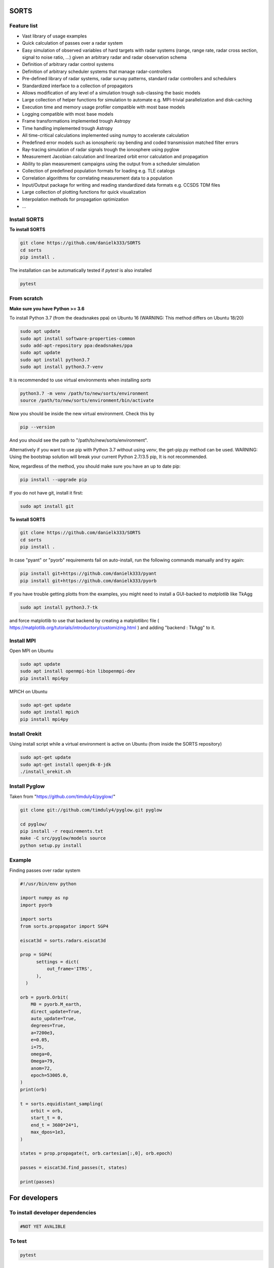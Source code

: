 SORTS
=========


Feature list
-------------

* Vast library of usage examples
* Quick calculation of passes over a radar system
* Easy simulation of observed variables of hard targets with radar systems (range, range rate, radar cross section, signal to noise ratio, ...) given an arbitrary radar and radar observation schema
* Definition of arbitrary radar control systems
* Definition of arbitrary scheduler systems that manage radar-controllers
* Pre-defined library of radar systems, radar survay patterns, standard radar controllers and schedulers
* Standardized interface to a collection of propagators
* Allows modification of any level of a simulation trough sub-classing the basic models
* Large collection of helper functions for simulation to automate e.g. MPI-trivial parallelization and disk-caching
* Execution time and memory usage profiler compatible with most base models
* Logging compatible with most base models
* Frame transformations implemented trough Astropy
* Time handling implemented trough Astropy
* All time-critical calculations implemented using numpy to accelerate calculation
* Predefined error models such as ionospheric ray bending and coded transmission matched filter errors
* Ray-tracing simulation of radar signals trough the ionosphere using pyglow
* Measurement Jacobian calculation and linearized orbit error calculation and propagation
* Ability to plan measurement campaigns using the output from a scheduler simulation
* Collection of predefined population formats for loading e.g. TLE catalogs
* Correlation algorithms for correlating measurement data to a population
* Input/Output package for writing and reading standardized data formats e.g. CCSDS TDM files
* Large collection of plotting functions for quick visualization 
* Interpolation methods for propagation optimization
* ...


Install SORTS
-----------------

**To install SORTS**

.. code-block:: bash

   git clone https://github.com/danielk333/SORTS
   cd sorts
   pip install .

The installation can be automatically tested if `pytest` is also installed

.. code-block:: bash

   pytest


From scratch
---------------

**Make sure you have Python >= 3.6**

To install Python 3.7 (from the deadsnakes ppa) on Ubuntu 16 (WARNING: This method differs on Ubuntu 18/20)

.. code-block:: bash

   sudo apt update
   sudo apt install software-properties-common
   sudo add-apt-repository ppa:deadsnakes/ppa
   sudo apt update
   sudo apt install python3.7
   sudo apt install python3.7-venv

It is recommended to use virtual environments when installing `sorts`

.. code-block:: bash

   python3.7 -m venv /path/to/new/sorts/environment
   source /path/to/new/sorts/environment/bin/activate

Now you should be inside the new virtual environment. Check this by

.. code-block:: bash

   pip --version

And you should see the path to "/path/to/new/sorts/environment". 

Alternatively if you want to use pip with Python 3.7 without using `venv`, the get-pip.py method can be used. WARNING: Using the bootstrap solution will break your current Python 2.7/3.5 pip, It is not recommended.

.. code-block:: bash
   sudp apt install curl
   curl https://bootstrap.pypa.io/get-pip.py -o get-pip.py
   python3.7 get-pip.py --user


Now, regardless of the method, you should make sure you have an up to date pip:

.. code-block:: bash

   pip install --upgrade pip


If you do not have git, install it first:

.. code-block:: bash

   sudo apt install git


**To install SORTS**

.. code-block:: bash

   git clone https://github.com/danielk333/SORTS
   cd sorts
   pip install .

In case "pyant" or "pyorb" requirements fail on auto-install, run the following commands manually and try again:

.. code-block:: bash

   pip install git+https://github.com/danielk333/pyant
   pip install git+https://github.com/danielk333/pyorb

If you have trouble getting plotts from the examples, you might need to install a GUI-backed to `matplotlib` like TkAgg

.. code-block:: bash

   sudo apt install python3.7-tk

and force matplotlib to use that backend by creating a matplotlibrc file ( https://matplotlib.org/tutorials/introductory/customizing.html ) and adding "backend : TkAgg" to it.


Install MPI
--------------

Open MPI on Ubuntu

.. code-block:: bash

   sudo apt update
   sudo apt install openmpi-bin libopenmpi-dev
   pip install mpi4py


MPICH on Ubuntu

.. code-block:: bash

   sudo apt-get update
   sudo apt install mpich
   pip install mpi4py

Install Orekit
----------------

Using install script while a virtual environment is active on Ubuntu (from inside the SORTS repository)

.. code-block:: bash

   sudo apt-get update
   sudo apt-get install openjdk-8-jdk
   ./install_orekit.sh


Install Pyglow
---------------

Taken from "https://github.com/timduly4/pyglow/"

.. code-block:: bash

  git clone git://github.com/timduly4/pyglow.git pyglow

  cd pyglow/
  pip install -r requirements.txt
  make -C src/pyglow/models source
  python setup.py install


Example
---------------

Finding passes over radar system

.. code-block:: python

  #!/usr/bin/env python

  import numpy as np
  import pyorb

  import sorts
  from sorts.propagator import SGP4

  eiscat3d = sorts.radars.eiscat3d

  prop = SGP4(
        settings = dict(
            out_frame='ITRS',
        ),
    )

  orb = pyorb.Orbit(
      M0 = pyorb.M_earth, 
      direct_update=True, 
      auto_update=True, 
      degrees=True, 
      a=7200e3, 
      e=0.05, 
      i=75, 
      omega=0, 
      Omega=79, 
      anom=72, 
      epoch=53005.0,
  )
  print(orb)

  t = sorts.equidistant_sampling(
      orbit = orb, 
      start_t = 0, 
      end_t = 3600*24*1, 
      max_dpos=1e3,
  )

  states = prop.propagate(t, orb.cartesian[:,0], orb.epoch)

  passes = eiscat3d.find_passes(t, states)

  print(passes)


For developers
===============

To install developer dependencies 
------------------------------------

.. code-block:: bash

   #NOT YET AVALIBLE


To test
-----------------

.. code-block:: bash

   pytest



To make doc
-----------------

**THIS MAKE TARGET NEEDS UPDATE** (currently manually handled with `make html` instead)

.. code-block:: bash

   git checkout gh-pages
   git cd docsrc
   make github



When used for publications
===========================

@article{
    autor="",
    title=""
}

